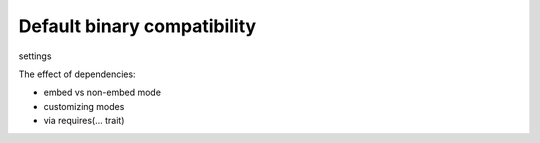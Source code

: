Default binary compatibility
============================

settings

The effect of dependencies:

- embed vs non-embed mode
- customizing modes
- via requires(... trait)